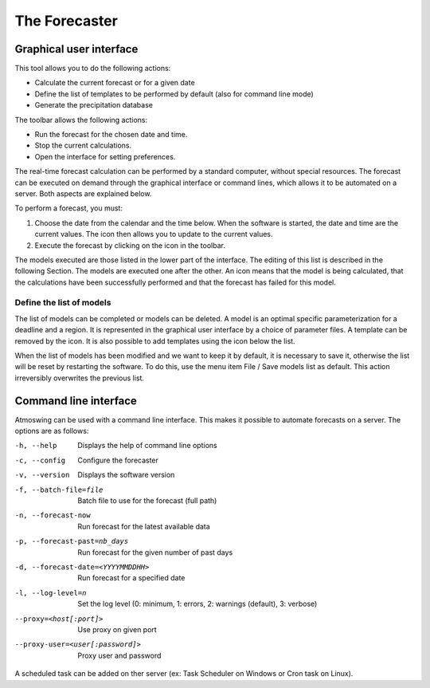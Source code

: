 .. _app-forecaster:

The Forecaster
==============


Graphical user interface
------------------------

This tool allows you to do the following actions:

* Calculate the current forecast or for a given date
* Define the list of templates to be performed by default (also for command line mode)
* Generate the precipitation database

.. image:: app-forecaster/img/frame-forecaster.png

The toolbar allows the following actions:

- |icon_run| Run the forecast for the chosen date and time.
- |icon_stop| Stop the current calculations.
- |icon_preferences| Open the interface for setting preferences.

.. |icon_run| image:: app-forecaster/img/icon_run.png
   :align: middle
   
.. |icon_stop| image:: app-forecaster/img/icon_stop.png
   :align: middle

.. |icon_preferences| image:: app-forecaster/img/icon_preferences.png
   :align: middle

The real-time forecast calculation can be performed by a standard computer, without special resources. The forecast can be executed on demand through the graphical interface or command lines, which allows it to be automated on a server. Both aspects are explained below.

To perform a forecast, you must:

1. Choose the date from the calendar and the time below. When the software is started, the date and time are the current values. The |icon_update| icon then allows you to update to the current values.
2. Execute the forecast by clicking on the |icon_run_s| icon in the toolbar.

.. |icon_update| image:: app-forecaster/img/icon-update.png
   :width: 24
   :height: 24
   :scale: 70
   :align: middle

.. |icon_run_s| image:: app-forecaster/img/icon_run.png
   :width: 32
   :height: 32
   :scale: 50
   :align: middle
   
The models executed are those listed in the lower part of the interface. The editing of this list is described in the following Section. The models are executed one after the other. An |icon_bullet_yellow| icon means that the model is being calculated, |icon_bullet_green| that the calculations have been successfully performed and |icon_bullet_red| that the forecast has failed for this model.

.. |icon_bullet_green| image:: app-forecaster/img/icon-bullet_green.png
   :width: 24
   :height: 24
   :scale: 70
   :align: middle

.. |icon_bullet_yellow| image:: app-forecaster/img/icon-bullet_yellow.png
   :width: 24
   :height: 24
   :scale: 70
   :align: middle

.. |icon_bullet_red| image:: app-forecaster/img/icon-bullet_red.png
   :width: 24
   :height: 24
   :scale: 70
   :align: middle


Define the list of models
~~~~~~~~~~~~~~~~~~~~~~~~~

The list of models can be completed or models can be deleted. A model is an optimal specific parameterization for a deadline and a region. It is represented in the graphical user interface by a choice of parameter files. A template can be removed by the |icon_close| icon. It is also possible to add templates using the |icon_plus| icon below the list.

When the list of models has been modified and we want to keep it by default, it is necessary to save it, otherwise the list will be reset by restarting the software. To do this, use the menu item File / Save models list as default. This action irreversibly overwrites the previous list.

.. |icon_close| image:: app-forecaster/img/icon-close.png
   :width: 24
   :height: 24
   :scale: 70
   :align: middle

.. |icon_plus| image:: app-forecaster/img/icon-plus.png
   :width: 24
   :height: 24
   :scale: 70
   :align: middle


Command line interface
----------------------

Atmoswing can be used with a command line interface. This makes it possible to automate forecasts on a server. The options are as follows:

-h, --help  Displays the help of command line options
-c, --config  Configure the forecaster
-v, --version  Displays the software version
-f, --batch-file=file  Batch file to use for the forecast (full path)
-n, --forecast-now  Run forecast for the latest available data
-p, --forecast-past=nb_days  Run forecast for the given number of past days
-d, --forecast-date=<YYYYMMDDHH>  Run forecast for a specified date
-l, --log-level=n  Set the log level (0: minimum, 1: errors, 2: warnings (default), 3: verbose)
--proxy=<host[:port]>  Use proxy on given port
--proxy-user=<user[:password]>  Proxy user and password

A scheduled task can be added on ther server (ex: Task Scheduler on Windows or Cron task on Linux).